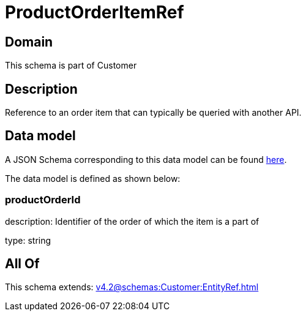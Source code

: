 = ProductOrderItemRef

[#domain]
== Domain

This schema is part of Customer

[#description]
== Description

Reference to an order item that can typically be queried with another API.


[#data_model]
== Data model

A JSON Schema corresponding to this data model can be found https://tmforum.org[here].

The data model is defined as shown below:


=== productOrderId
description: Identifier of the order of which the item is a part of

type: string


[#all_of]
== All Of

This schema extends: xref:v4.2@schemas:Customer:EntityRef.adoc[]
